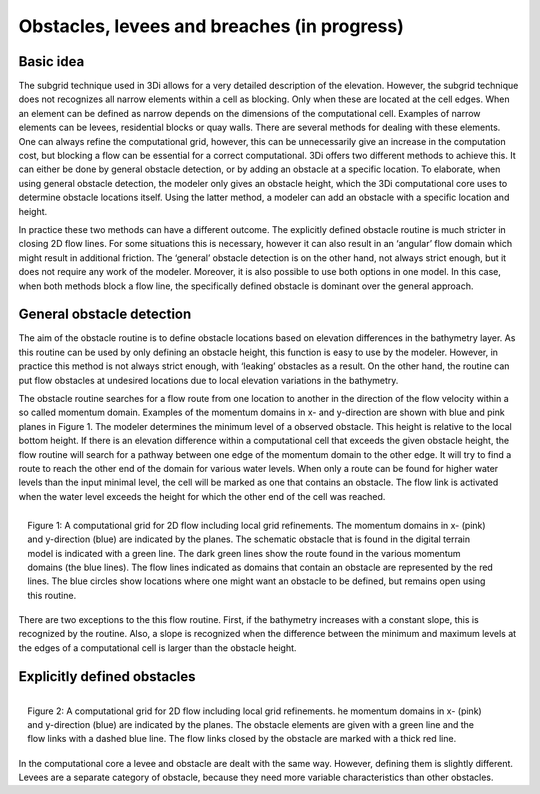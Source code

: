 Obstacles, levees and breaches (in progress)
=============================================

Basic idea
-----------
The subgrid technique used in 3Di allows for a very detailed description of the elevation. However, the subgrid technique does not recognizes all narrow elements within a cell as blocking. Only when these are located at the cell edges. When an element can be defined as narrow depends on the dimensions of the computational cell. Examples of narrow elements can be levees, residential blocks or quay walls. There are several methods for dealing with these elements. One can always refine the computational grid, however, this can be unnecessarily give an increase in the computation cost, but blocking a flow can be essential for a correct computational. 3Di offers two different methods to achieve this. It can either be done by general obstacle detection, or by adding an obstacle at a specific location. To elaborate, when using general obstacle detection, the modeler only gives an obstacle height, which the 3Di computational core uses to determine obstacle locations itself. Using the latter method, a modeler can add an obstacle with a specific location and height.  

In practice these two methods can have a different outcome. The explicitly defined obstacle routine is much stricter in closing 2D flow lines. For some situations this is necessary, however it can also result in an ‘angular’ flow domain which might result in additional friction. The ‘general’ obstacle detection is on the other hand, not always strict enough, but it does not require any work of the modeler. Moreover, it is also possible to use both options in one model. In this case, when both methods block a flow line, the specifically defined obstacle is dominant over the general approach.  


General obstacle detection
--------------------------
The aim of the obstacle routine is to define obstacle locations based on elevation differences in the bathymetry layer. As this routine can be used by only defining an obstacle height, this function is easy to use by the modeler. However, in practice this method is not always strict enough, with ‘leaking’ obstacles as a result. On the other hand, the routine can put flow obstacles at undesired locations due to local elevation variations in the bathymetry.


The obstacle routine searches for a flow route from one location to another in the direction of the flow velocity within a so called momentum domain. Examples of the momentum domains in x- and y-direction are shown with blue and pink planes in Figure 1. The modeler determines the minimum level of a observed obstacle. This height is relative to the local bottom height. If there is an elevation difference within a computational cell that exceeds the given obstacle height, the flow routine will search for a pathway between one edge of the momentum domain to the other edge. It will try to find a route  to reach the other end of the domain for various water levels. When only a route can be found for higher water levels than the input minimal level, the cell will be marked as one that contains an obstacle. The flow link is activated when the water level exceeds the height for which the other end of the cell was reached. 


.. figure:: image/b6_gridwithsearchroutine.png
   :scale: 50%
   :alt: virtual_conservation_box
   :align: right
   
   Figure 1: A computational grid for 2D flow including local grid refinements. The momentum domains in x- (pink) and y-direction (blue) are indicated by the planes. The schematic obstacle that is found in the digital terrain model is indicated with a green line. The dark green lines show the route found in the various momentum domains (the blue lines). The flow lines indicated as domains that contain an obstacle are represented by the red lines. The blue circles show locations where one might want an obstacle to be defined, but remains open using this routine.
   

There are two exceptions to the this flow routine. First, if the bathymetry increases with a constant slope, this is recognized by the routine. Also, a slope is recognized when the difference between the minimum and maximum levels at the edges of a computational cell is larger than the obstacle height. 


Explicitly defined obstacles
-----------------------------
.. figure:: image/b6_gridwithobstacles.png
   :scale: 50%
   :alt: virtual_conservation_box
   :align: right

   Figure 2: A computational grid for 2D flow including local grid refinements. he momentum domains in x- (pink) and y-direction (blue) are indicated by the planes. The obstacle elements are given with a green line and the flow links with a dashed blue line. The flow links closed by the obstacle are marked with a thick red line.  

In the computational core a levee and obstacle are dealt with the same way. However, defining them is slightly different. Levees are a separate category of obstacle, because they need more variable characteristics than other obstacles.
 
